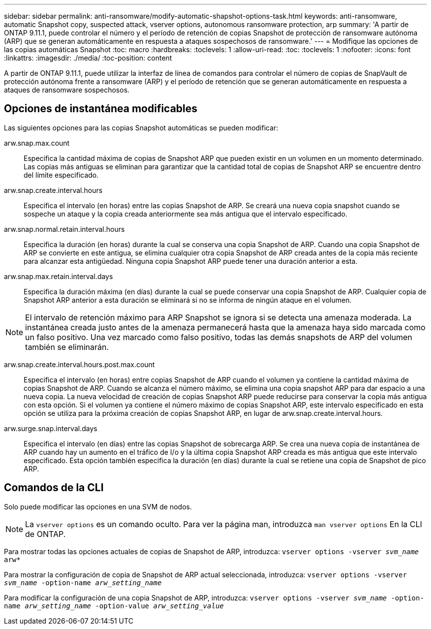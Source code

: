 ---
sidebar: sidebar 
permalink: anti-ransomware/modify-automatic-shapshot-options-task.html 
keywords: anti-ransomware, automatic Snapshot copy, suspected attack, vserver options, autonomous ransomware protection, arp 
summary: 'A partir de ONTAP 9.11.1, puede controlar el número y el período de retención de copias Snapshot de protección de ransomware autónoma (ARP) que se generan automáticamente en respuesta a ataques sospechosos de ransomware.' 
---
= Modifique las opciones de las copias automáticas Snapshot
:toc: macro
:hardbreaks:
:toclevels: 1
:allow-uri-read: 
:toc: 
:toclevels: 1
:nofooter: 
:icons: font
:linkattrs: 
:imagesdir: ./media/
:toc-position: content


[role="lead"]
A partir de ONTAP 9.11.1, puede utilizar la interfaz de línea de comandos para controlar el número de copias de SnapVault de protección autónoma frente a ransomware (ARP) y el período de retención que se generan automáticamente en respuesta a ataques de ransomware sospechosos.



== Opciones de instantánea modificables

Las siguientes opciones para las copias Snapshot automáticas se pueden modificar:

arw.snap.max.count:: Especifica la cantidad máxima de copias de Snapshot ARP que pueden existir en un volumen en un momento determinado. Las copias más antiguas se eliminan para garantizar que la cantidad total de copias de Snapshot ARP se encuentre dentro del límite especificado.
arw.snap.create.interval.hours:: Especifica el intervalo (en horas) entre las copias Snapshot de ARP. Se creará una nueva copia snapshot cuando se sospeche un ataque y la copia creada anteriormente sea más antigua que el intervalo especificado.
arw.snap.normal.retain.interval.hours:: Especifica la duración (en horas) durante la cual se conserva una copia Snapshot de ARP. Cuando una copia Snapshot de ARP se convierte en este antigua, se elimina cualquier otra copia Snapshot de ARP creada antes de la copia más reciente para alcanzar esta antigüedad. Ninguna copia Snapshot ARP puede tener una duración anterior a esta.
arw.snap.max.retain.interval.days:: Especifica la duración máxima (en días) durante la cual se puede conservar una copia Snapshot de ARP. Cualquier copia de Snapshot ARP anterior a esta duración se eliminará si no se informa de ningún ataque en el volumen.



NOTE: El intervalo de retención máximo para ARP Snapshot se ignora si se detecta una amenaza moderada. La instantánea creada justo antes de la amenaza permanecerá hasta que la amenaza haya sido marcada como un falso positivo. Una vez marcado como falso positivo, todas las demás snapshots de ARP del volumen también se eliminarán.

arw.snap.create.interval.hours.post.max.count:: Especifica el intervalo (en horas) entre copias Snapshot de ARP cuando el volumen ya contiene la cantidad máxima de copias Snapshot de ARP. Cuando se alcanza el número máximo, se elimina una copia snapshot ARP para dar espacio a una nueva copia. La nueva velocidad de creación de copias Snapshot ARP puede reducirse para conservar la copia más antigua con esta opción. Si el volumen ya contiene el número máximo de copias Snapshot ARP, este intervalo especificado en esta opción se utiliza para la próxima creación de copias Snapshot ARP, en lugar de arw.snap.create.interval.hours.
arw.surge.snap.interval.days:: Especifica el intervalo (en días) entre las copias Snapshot de sobrecarga ARP. Se crea una nueva copia de instantánea de ARP cuando hay un aumento en el tráfico de I/o y la última copia Snapshot ARP creada es más antigua que este intervalo especificado. Esta opción también especifica la duración (en días) durante la cual se retiene una copia de Snapshot de pico ARP.




== Comandos de la CLI

Solo puede modificar las opciones en una SVM de nodos.


NOTE: La `vserver options` es un comando oculto. Para ver la página man, introduzca `man vserver options` En la CLI de ONTAP.

Para mostrar todas las opciones actuales de copias de Snapshot de ARP, introduzca:
`vserver options -vserver _svm_name_ arw*`

Para mostrar la configuración de copia de Snapshot de ARP actual seleccionada, introduzca:
`vserver options -vserver _svm_name_ -option-name _arw_setting_name_`

Para modificar la configuración de una copia Snapshot de ARP, introduzca:
`vserver options -vserver _svm_name_ -option-name _arw_setting_name_ -option-value _arw_setting_value_`
